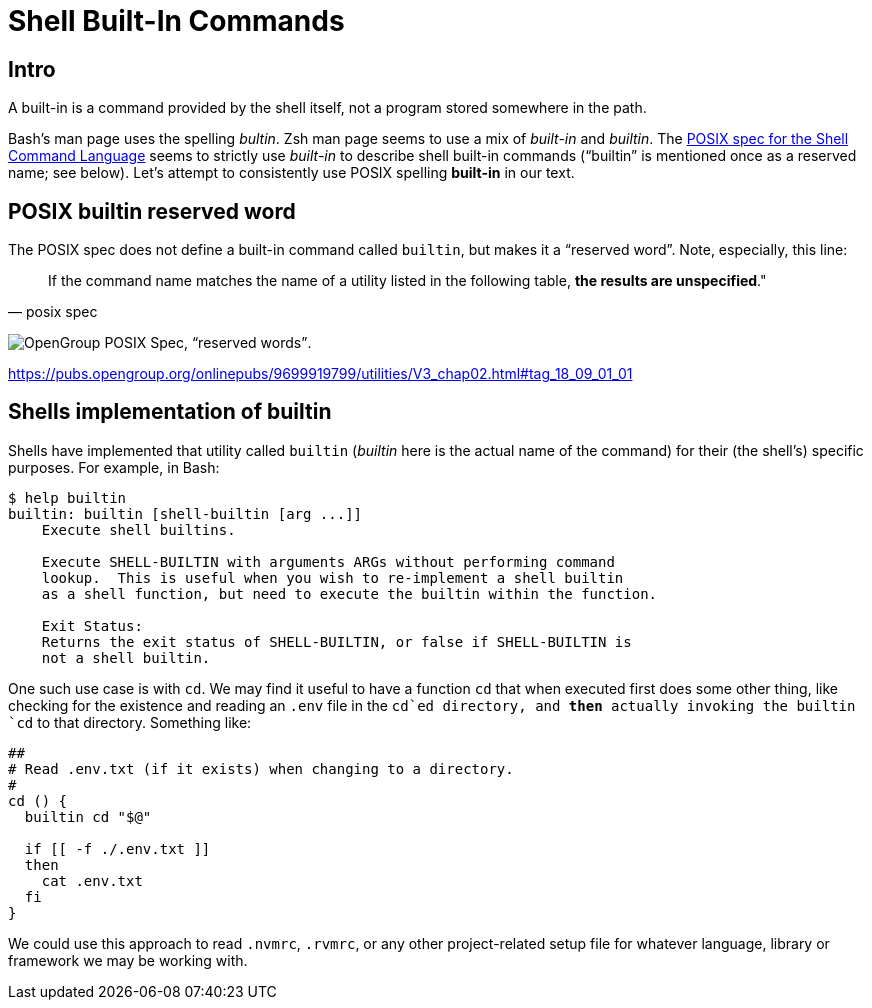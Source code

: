 = Shell Built-In Commands

== Intro

A built-in is a command provided by the shell itself, not a program stored somewhere in the path.

Bash's man page uses the spelling _bultin_.
Zsh man page seems to use a mix of _built-in_ and _builtin_.
The https://pubs.opengroup.org/onlinepubs/9699919799/utilities/V3_chap02.html#tag_18_14[POSIX
spec for the Shell Command Language] seems to strictly use _built-in_ to describe shell built-in commands (“builtin” is mentioned once as a reserved name; see below).
Let’s attempt to consistently use POSIX spelling *built-in* in our text.

== POSIX builtin reserved word

The POSIX spec does not define a built-in command called `builtin`, but makes it a “reserved word”.
Note, especially, this line:

[quote, posix spec]
If the command name matches the name of a utility listed in the following table, *the results are unspecified*."

image:./built-in.assets/2021-09-01-08-02-54.png[OpenGroup POSIX Spec&#44; “reserved words”].

https://pubs.opengroup.org/onlinepubs/9699919799/utilities/V3_chap02.html#tag_18_09_01_01

== Shells implementation of builtin

Shells have implemented that utility called `builtin` (_builtin_ here is the actual name of the command) for their (the shell's) specific purposes.
For example, in Bash:

[source,shell-session]
----
$ help builtin
builtin: builtin [shell-builtin [arg ...]]
    Execute shell builtins.

    Execute SHELL-BUILTIN with arguments ARGs without performing command
    lookup.  This is useful when you wish to re-implement a shell builtin
    as a shell function, but need to execute the builtin within the function.

    Exit Status:
    Returns the exit status of SHELL-BUILTIN, or false if SHELL-BUILTIN is
    not a shell builtin.
----

One such use case is with `cd`.
We may find it useful to have a function `cd` that when executed first does some other thing, like checking for the existence and reading an `.env` file in the `cd`ed directory, and *then* actually invoking the builtin `cd` to that directory.
Something like:

[source,bash]
----
##
# Read .env.txt (if it exists) when changing to a directory.
#
cd () {
  builtin cd "$@"

  if [[ -f ./.env.txt ]]
  then
    cat .env.txt
  fi
}
----

We could use this approach to read `.nvmrc`, `.rvmrc`, or any other project-related setup file for whatever language, library or framework we may be working with.
